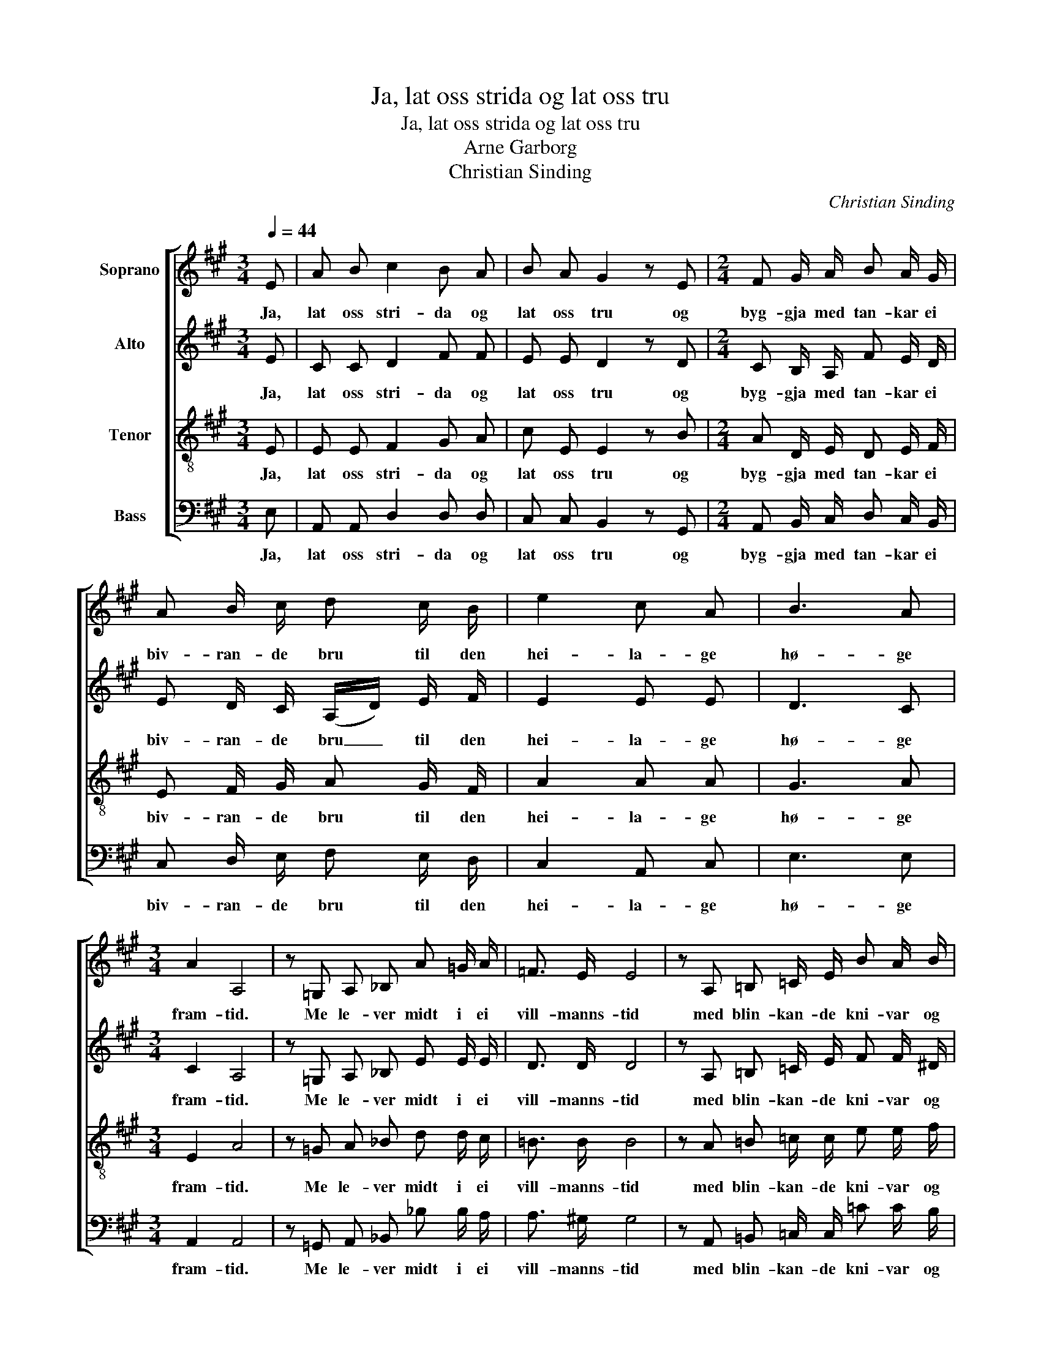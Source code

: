 X:1
T:Ja, lat oss strida og lat oss tru
T:Ja, lat oss strida og lat oss tru
T:Arne Garborg
T:Christian Sinding
C:Christian Sinding
Z:Arne Garborg
%%score [ 1 2 3 4 ]
L:1/8
Q:1/4=44
M:3/4
K:A
V:1 treble nm="Soprano"
V:2 treble nm="Alto"
V:3 treble-8 nm="Tenor"
V:4 bass nm="Bass"
V:1
 E | A B c2 B A | B A G2 z E |[M:2/4] F G/ A/ B A/ G/ | A B/ c/ d c/ B/ | e2 c A | B3 A | %7
w: Ja,|lat oss stri- da og|lat oss tru og|byg- gja med tan- kar ei|biv- ran- de bru til den|hei- la- ge|hø- ge|
[M:3/4] A2 A,4 | z =G, A, _B, A =G/ A/ | =F3/2 E/ E4 | z A, =B, =C/ E/ B A/ B/ | %11
w: fram- tid.|Me le- ver midt i ei|vill- manns- tid|med blin- kan- de kni- var og|
 =G3/2 ^F/ F2 z =C | A3/2 =G/ =F2 E ^D | =G2 ^F2 z B, | ^C3/2 ^D/ E D/ C/ F3/2 B,/ | G4 z E | %16
w: ne- ve- strid, og|li- vet er som ein|blod- draum. Men|vi- ta skal me og vo- na|visst at|
 B3/2 B/ A G/ A/ G3/2 E/ | E4 z E | (B3 d) c B | e3/2 E/ E E z2 | z6 | z2 z2 z E | A B (c2 B) A | %23
w: ånd må vin- na på troll til|sist og|vit _ på den|var- ge- vill- skap.||So|lat oss tru _ og|
 B A/ B/ G2 z E |[M:2/4] F (G/A/) B (A/G/) | A (B/c/) d (c/B/) | e2 z E | (FG) A B | c2 A2- | %29
w: stri- da som menn! For|tru- i _ er, som _|skri- ve _ stend, den _|makt som|vinn _ y- ver|ver- di.|
 A2 z2 |] %30
w: _|
V:2
 E | C C D2 F F | E E D2 z D |[M:2/4] C B,/ A,/ F E/ D/ | E D/ C/ (A,/D/) E/ F/ | E2 E E | D3 C | %7
w: Ja,|lat oss stri- da og|lat oss tru og|byg- gja med tan- kar ei|biv- ran- de bru _ til den|hei- la- ge|hø- ge|
[M:3/4] C2 A,4 | z =G, A, _B, E E/ E/ | D3/2 D/ D4 | z A, =B, =C/ E/ F F/ ^D/ | E3/2 E/ E2 z =C | %12
w: fram- tid.|Me le- ver midt i ei|vill- manns- tid|med blin- kan- de kni- var og|ne- ve- strid, og|
 =F3/2 E/ =C2 C C | ^C2 ^D2 z B, | ^C3/2 B,/ A, B,/ C/ C3/2 B,/ | (G, B, E2) z E | %16
w: li- vet er som ein|blod- draum. Men|vi- ta skal me og vo- na|visst * * at|
 G3/2 G/ E E/ E/ D3/2 D/ | D4 z E | G4 G G | B (A/F/) A (G/E/) F (E/C/) | (B,C) D ^D E [DF] | %21
w: ånd må vin- na på troll til|sist og|vit på den|var- ge- * vill- skap. _ Ånd må _|vin- * na på troll og|
 [EG] [EG] [EG] [EG] [^DG] [=DG] | C C (D2 F) F | E E/ E/ D2 z D |[M:2/4] C (B,/A,/) F (E/D/) | %25
w: vit på var- ge- vill- skap.|Lat oss tru _ og|stri- da som menn! For|tru- i _ er, som _|
 E (D/C/) (A,/D/) (E/F/) | E2 z E | E2 E [DE] | [CE]2 C2- | C2 z2 |] %30
w: skri- ve _ stend, _ den _|makt som|vinn y- ver|ver- di.|_|
V:3
 E | E E F2 G A | c E E2 z B |[M:2/4] A D/ E/ D E/ F/ | E F/ G/ A G/ F/ | A2 A A | G3 A | %7
w: Ja,|lat oss stri- da og|lat oss tru og|byg- gja med tan- kar ei|biv- ran- de bru til den|hei- la- ge|hø- ge|
[M:3/4] E2 A4 | z =G A _B d d/ c/ | =B3/2 B/ B4 | z A =B =c/ c/ e e/ f/ | =c3/2 c/ c2 z c | %12
w: fram- tid.|Me le- ver midt i ei|vill- manns- tid|med blin- kan- de kni- var og|ne- ve- strid, og|
 =c3/2 _B/ A2 A A | ^A2 B2 z B | =A3/2 B/ c B/ A/ A3/2 F/ | B4 (GB) | e3/2 e/ B B/ B/ B3/2 G/ | %17
w: li- vet er som ein|blod- draum. Men|vi- ta skal me og vo- na|visst at _|ånd må vin- na på troll til|
 (E2 B2) z G | (d3 f) e d | c3/2 c/ B B c A | (F^A) B B B =A | B B B c E E | E E (F2 G) A | %23
w: sist _ og|vit _ på den|var- ge- vill- skap. Ånd må|vin- * na på troll og|vit på var- ge- vill- skap.|Lat oss tru _ og|
 c E/ E/ E2 z B |[M:2/4] A (D/E/) D (E/F/) | E (F/G/) A (G/F/) | A2 z E | (cB) A G | A2 E2- | %29
w: stri- da som menn! For|tru- i _ er, som _|skri- ve _ stend, den _|makt som|vinn _ y- ver|ver- di.|
 E2 z2 |] %30
w: _|
V:4
 E, | A,, A,, D,2 D, D, | C, C, B,,2 z G,, |[M:2/4] A,, B,,/ C,/ D, C,/ B,,/ | %4
w: Ja,|lat oss stri- da og|lat oss tru og|byg- gja med tan- kar ei|
 C, D,/ E,/ F, E,/ D,/ | C,2 A,, C, | E,3 E, |[M:3/4] A,,2 A,,4 | z =G,, A,, _B,, _B, B,/ A,/ | %9
w: biv- ran- de bru til den|hei- la- ge|hø- ge|fram- tid.|Me le- ver midt i ei|
 A,3/2 ^G,/ G,4 | z A,, =B,, =C,/ C,/ =C C/ B,/ | B,3/2 A,/ A,2 z =C | =F,3/2 =G,/ A,2 G, ^F, | %13
w: vill- manns- tid|med blin- kan- de kni- var og|ne- ve- strid, og|li- vet er som ein|
 E,2 B,,2 z B, | F,4 ^D,2 | E,3/2 F,/ =G, F,/ E,/ B,3/2 ^G,/ | D4 E,2 | %17
w: blod- draum. Men|vi- ta,|vi- ta skal me og vo- na|visst at|
 B,3/2 B,/ A, G,/ A,/ G,3/2 E,/ | E, E, E,2 E, E, | E,3/2 E,/ E, E, z2 | D, F, (B,=A,) G,F, | %21
w: ånd må vin- na på troll til|sist og vit på den|var- ge- vill- skap.|Ånd må vin- * na på|
 E, ^D, =D, C, ^B,, =B,, | A,, A,, D,3 D, | C, C,/ C,/ B,,2 z G,, | %24
w: troll og vit på vill- skap.|Lat oss tru og|stri- da som menn! For|
[M:2/4] A,, (B,,/C,/) D, (C,/B,,/) | C, (D,/E,/) F, (E,/D,/) | C,2 z E, | (E,D,) C, B,, | %28
w: tru- i _ er, som _|skri- ve _ stend, den _|makt som|vinn _ y- ver|
 A,,2 [A,,A,]2- | [A,,A,]2 z2 |] %30
w: ver- di.|_|

